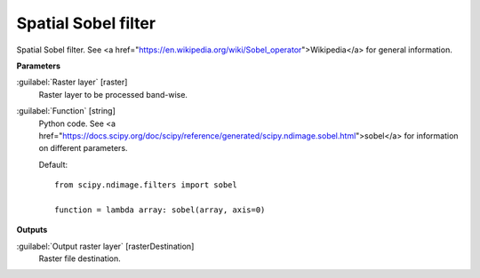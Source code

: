 .. _Spatial Sobel filter:

********************
Spatial Sobel filter
********************

Spatial Sobel filter. See <a href="https://en.wikipedia.org/wiki/Sobel_operator">Wikipedia</a> for general information.

**Parameters**


:guilabel:`Raster layer` [raster]
    Raster layer to be processed band-wise.


:guilabel:`Function` [string]
    Python code. See <a href="https://docs.scipy.org/doc/scipy/reference/generated/scipy.ndimage.sobel.html">sobel</a> for information on different parameters.

    Default::

        from scipy.ndimage.filters import sobel
        
        function = lambda array: sobel(array, axis=0)
**Outputs**


:guilabel:`Output raster layer` [rasterDestination]
    Raster file destination.

